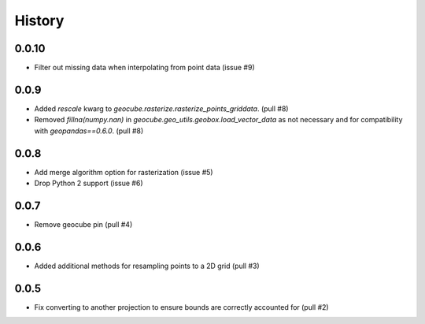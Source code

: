 History
=======

0.0.10
------
- Filter out missing data when interpolating from point data (issue #9)

0.0.9
-----
- Added `rescale` kwarg to `geocube.rasterize.rasterize_points_griddata`. (pull #8)
- Removed `fillna(numpy.nan)` in `geocube.geo_utils.geobox.load_vector_data` as not necessary
  and for compatibility with `geopandas==0.6.0`. (pull #8)

0.0.8
-----
- Add merge algorithm option for rasterization (issue #5)
- Drop Python 2 support (issue #6)

0.0.7
-----
- Remove geocube pin (pull #4)

0.0.6
-----
- Added additional methods for resampling points to a 2D grid (pull #3)

0.0.5
-----
- Fix converting to another projection to ensure bounds are correctly accounted for (pull #2)
